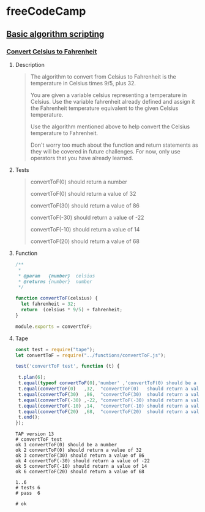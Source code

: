 #+PROPERTY: header-args :results verbatim :dir ./

* freeCodeCamp  

**  [[https://learn.freecodecamp.org/javascript-algorithms-and-data-structures/basic-algorithm-scripting][Basic algorithm scripting]]


*** [[https://learn.freecodecamp.org/javascript-algorithms-and-data-structures/basic-algorithm-scripting/convert-celsius-to-fahrenheit][Convert Celsius to Fahrenheit]]


**** Description  

#+BEGIN_QUOTE
The algorithm to convert from Celsius to Fahrenheit is the temperature 
in Celsius times 9/5, plus 32.

You are given a variable celsius representing a temperature in Celsius. 
Use the variable fahrenheit already defined and assign it the Fahrenheit temperature
equivalent to the given Celsius temperature. 

Use the algorithm mentioned above to help convert the Celsius temperature to Fahrenheit.

Don't worry too much about the function and return statements as they will be covered in future challenges. For now, only use operators that you have already learned.
#+END_QUOTE   


**** Tests 

#+BEGIN_QUOTE
convertToF(0)   should return a number

convertToF(0)   should return a value  of  32

convertToF(30)  should return a value  of  86

convertToF(-30) should return a value  of -22

convertToF(-10) should return a value  of  14

convertToF(20)  should return a value  of  68
#+END_QUOTE



**** Function

#+BEGIN_SRC js :noweb yes :tangle ./functions/convertToF.js 
/**
 * 
 * @param   {number}  celsius 
 * @returns {number}  number 
 */

function convertToF(celsius) {
  let fahrenheit = 32;
  return  (celsius * 9/5) + fahrenheit;
}

module.exports = convertToF;
#+END_SRC


**** Tape 


#+BEGIN_SRC js :mkdirp yes :noweb yes :tangle ./tests/convertToF.spec.js 
const test = require("tape");
let convertToF = require("../functions/convertToF.js");

test('convertToF test', function (t) {

 t.plan(6);
 t.equal(typeof convertToF(0),'number' ,'convertToF(0) should be a number' );
 t.equal(convertToF(0)   ,32,  "convertToF(0)   should return a value  of  32");
 t.equal(convertToF(30)  ,86,  "convertToF(30)  should return a value  of  86");
 t.equal(convertToF(-30) ,-22, "convertToF(-30) should return a value  of -22");
 t.equal(convertToF(-10) ,14,  "convertToF(-10) should return a value  of  14");
 t.equal(convertToF(20)  ,68,  "convertToF(20)  should return a value  of  68");
 t.end();
});
#+END_SRC

  

#+BEGIN_SRC sh :results value verbatim  :exports results
node ./tests/convertToF.spec.js;
#+END_SRC 

#+RESULTS:
#+begin_example
TAP version 13
# convertToF test
ok 1 convertToF(0) should be a number
ok 2 convertToF(0) should return a value of 32
ok 3 convertToF(30) should return a value of 86
ok 4 convertToF(-30) should return a value of -22
ok 5 convertToF(-10) should return a value of 14
ok 6 convertToF(20) should return a value of 68

1..6
# tests 6
# pass  6

# ok

#+end_example

